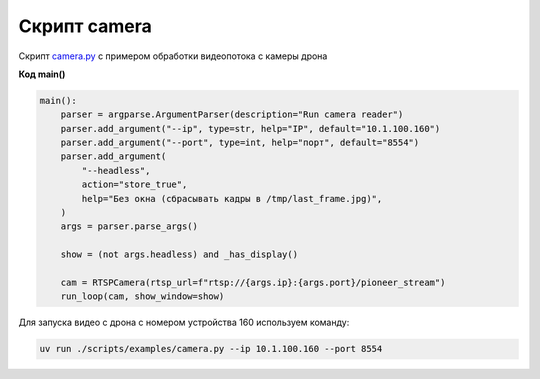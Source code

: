 Скрипт camera
===================

Скрипт `сamera.py <github.com/OnisOris/pion/blob/dev/scripts/examples/camera.py>`_ с примером обработки видеопотока с камеры дрона


**Код main()**

.. code-block:: python

    main():
        parser = argparse.ArgumentParser(description="Run camera reader")
        parser.add_argument("--ip", type=str, help="IP", default="10.1.100.160")
        parser.add_argument("--port", type=int, help="порт", default="8554")
        parser.add_argument(
            "--headless",
            action="store_true",
            help="Без окна (сбрасывать кадры в /tmp/last_frame.jpg)",
        )
        args = parser.parse_args()

        show = (not args.headless) and _has_display()

        cam = RTSPCamera(rtsp_url=f"rtsp://{args.ip}:{args.port}/pioneer_stream")
        run_loop(cam, show_window=show)


Для запуска видео с дрона с номером устройства 160 используем команду:

.. code-block:: bash

    uv run ./scripts/examples/camera.py --ip 10.1.100.160 --port 8554